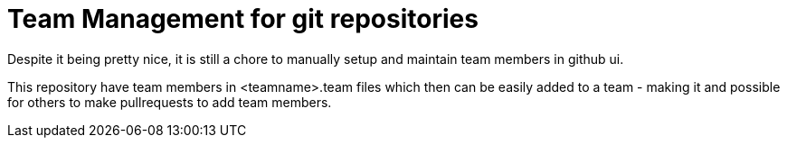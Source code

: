 = Team Management for git repositories

Despite it being pretty nice, it is still a chore to manually setup
and maintain team members in github ui.

This repository have team members in <teamname>.team files which then
can be easily added to a team - making it and possible for others to make pullrequests
to add team members.
